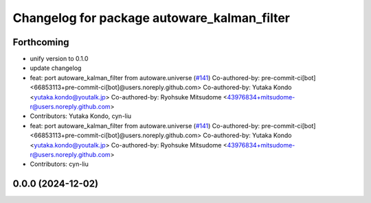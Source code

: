 ^^^^^^^^^^^^^^^^^^^^^^^^^^^^^^^^^^^^^^^^^^^^
Changelog for package autoware_kalman_filter
^^^^^^^^^^^^^^^^^^^^^^^^^^^^^^^^^^^^^^^^^^^^

Forthcoming
-----------
* unify version to 0.1.0
* update changelog
* feat: port autoware_kalman_filter from autoware.universe (`#141 <https://github.com/autowarefoundation/autoware.core/issues/141>`_)
  Co-authored-by: pre-commit-ci[bot] <66853113+pre-commit-ci[bot]@users.noreply.github.com>
  Co-authored-by: Yutaka Kondo <yutaka.kondo@youtalk.jp>
  Co-authored-by: Ryohsuke Mitsudome <43976834+mitsudome-r@users.noreply.github.com>
* Contributors: Yutaka Kondo, cyn-liu

* feat: port autoware_kalman_filter from autoware.universe (`#141 <https://github.com/autowarefoundation/autoware.core/issues/141>`_)
  Co-authored-by: pre-commit-ci[bot] <66853113+pre-commit-ci[bot]@users.noreply.github.com>
  Co-authored-by: Yutaka Kondo <yutaka.kondo@youtalk.jp>
  Co-authored-by: Ryohsuke Mitsudome <43976834+mitsudome-r@users.noreply.github.com>
* Contributors: cyn-liu

0.0.0 (2024-12-02)
------------------
